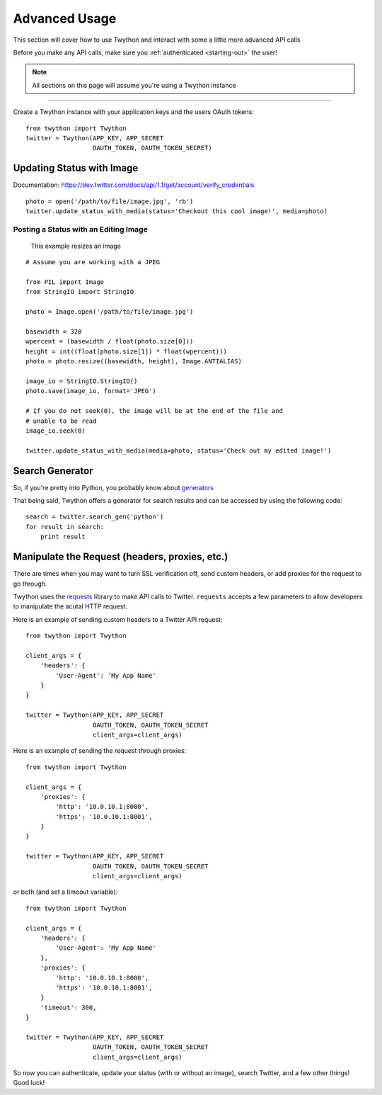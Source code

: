.. _advanced-usage:

Advanced Usage
==============

This section will cover how to use Twython and interact with some a little more advanced API calls

Before you make any API calls, make sure you :ref:`authenticated <starting-out>` the user!

.. note:: All sections on this page will assume you're using a Twython instance

*******************************************************************************

Create a Twython instance with your application keys and the users OAuth tokens::

    from twython import Twython
    twitter = Twython(APP_KEY, APP_SECRET
                      OAUTH_TOKEN, OAUTH_TOKEN_SECRET)

Updating Status with Image
--------------------------

Documentation: https://dev.twitter.com/docs/api/1.1/get/account/verify_credentials

::

    photo = open('/path/to/file/image.jpg', 'rb')
    twitter.update_status_with_media(status='Checkout this cool image!', media=photo)

Posting a Status with an Editing Image
~~~~~~~~~~~~~~~~~~~~~~~~~~~~~~~~~~~~~~

    This example resizes an image

::

    # Assume you are working with a JPEG

    from PIL import Image
    from StringIO import StringIO

    photo = Image.open('/path/to/file/image.jpg')

    basewidth = 320
    wpercent = (basewidth / float(photo.size[0]))
    height = int((float(photo.size[1]) * float(wpercent)))
    photo = photo.resize((basewidth, height), Image.ANTIALIAS)

    image_io = StringIO.StringIO()
    photo.save(image_io, format='JPEG')

    # If you do not seek(0), the image will be at the end of the file and
    # unable to be read
    image_io.seek(0)

    twitter.update_status_with_media(media=photo, status='Check out my edited image!')


Search Generator
----------------

So, if you're pretty into Python, you probably know about `generators <http://docs.python.org/2/tutorial/classes.html#generators>`_

That being said, Twython offers a generator for search results and can be accessed by using the following code:

::

    search = twitter.search_gen('python')
    for result in search:
        print result

Manipulate the Request (headers, proxies, etc.)
-----------------------------------------------

There are times when you may want to turn SSL verification off, send custom headers, or add proxies for the request to go through.

Twython uses the `requests <http://python-requests.org>`_ library to make API calls to Twitter. ``requests`` accepts a few parameters to allow developers to manipulate the acutal HTTP request.

Here is an example of sending custom headers to a Twitter API request:

::

    from twython import Twython

    client_args = {
        'headers': {
            'User-Agent': 'My App Name'
        }
    }

    twitter = Twython(APP_KEY, APP_SECRET
                      OAUTH_TOKEN, OAUTH_TOKEN_SECRET
                      client_args=client_args)

Here is an example of sending the request through proxies:

::

    from twython import Twython

    client_args = {
        'proxies': {
            'http': '10.0.10.1:8000',
            'https': '10.0.10.1:8001',
        }
    }

    twitter = Twython(APP_KEY, APP_SECRET
                      OAUTH_TOKEN, OAUTH_TOKEN_SECRET
                      client_args=client_args)

or both (and set a timeout variable):

::

    from twython import Twython

    client_args = {
        'headers': {
            'User-Agent': 'My App Name'
        },
        'proxies': {
            'http': '10.0.10.1:8000',
            'https': '10.0.10.1:8001',
        }
        'timeout': 300,
    }

    twitter = Twython(APP_KEY, APP_SECRET
                      OAUTH_TOKEN, OAUTH_TOKEN_SECRET
                      client_args=client_args)


So now you can authenticate, update your status (with or without an image), search Twitter, and a few other things! Good luck!